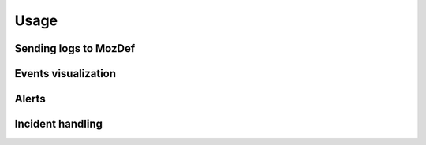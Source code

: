 Usage
=====

Sending logs to MozDef
----------------------

Events visualization
--------------------

Alerts
------

Incident handling
-----------------
